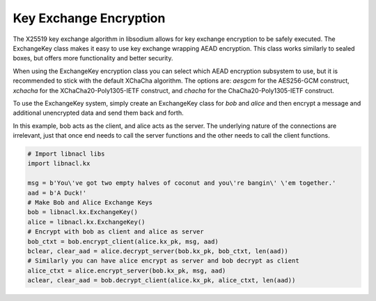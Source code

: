 =======================
Key Exchange Encryption
=======================

The X25519 key exchange algorithm in libsodium allows for key exchange encryption
to be safely executed. The ExchangeKey class makes it easy to use key exchange wrapping
AEAD encryption. This class works similarly to sealed boxes, but offers more functionality
and better security.

When using the ExchangeKey encryption class you can select which AEAD encryption
subsystem to use, but it is recommended to stick with the default XChaCha algorithm.
The options are: `aesgcm` for the AES256-GCM construct, `xchacha` for the XChaCha20-Poly1305-IETF
construct, and `chacha` for the ChaCha20-Poly1305-IETF construct.

To use the ExchangeKey system, simply create an ExchangeKey class for `bob` and `alice`
and then encrypt a message and additional unencrypted data and send them back and forth.

In this example, bob acts as the client, and alice acts as the server. The underlying
nature of the connections are irrelevant, just that once end needs to call the server
functions and the other needs to call the client functions.

.. code-block:: python

        # Import libnacl libs
        import libnacl.kx

        msg = b'You\'ve got two empty halves of coconut and you\'re bangin\' \'em together.'
        aad = b'A Duck!'
        # Make Bob and Alice Exchange Keys
        bob = libnacl.kx.ExchangeKey()
        alice = libnacl.kx.ExchangeKey()
        # Encrypt with bob as client and alice as server
        bob_ctxt = bob.encrypt_client(alice.kx_pk, msg, aad)
        bclear, clear_aad = alice.decrypt_server(bob.kx_pk, bob_ctxt, len(aad))
        # Similarly you can have alice encrypt as server and bob decrypt as client
        alice_ctxt = alice.encrypt_server(bob.kx_pk, msg, aad)
        aclear, clear_aad = bob.decrypt_client(alice.kx_pk, alice_ctxt, len(aad))

